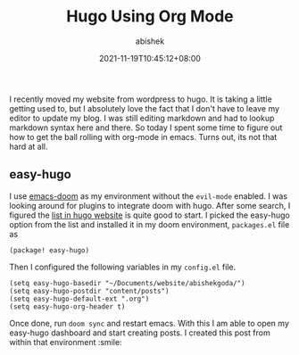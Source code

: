 #+TITLE: Hugo Using Org Mode
#+DATE: 2021-11-19T10:45:12+08:00
#+TAGS[]: setup, hugo, emacs, org-mode, publish-flow
#+DESCRIPTION: Setting up a editing workflow using emacs, org mode, hugo to keep my website updated.
#+TYPE: post
#+AUTHOR: abishek
#+URL: /hugo-using-org-mode/
#+CATEGORIES[]: Tech


I recently moved my website from wordpress to hugo. It is taking a little getting used to, but I absolutely love the fact that I don't have to leave my editor to update my blog. I was still editing markdown and had to lookup markdown syntax here and there. So today I spent some time to figure out how to get the ball rolling with org-mode in emacs. Turns out, its not that hard at all.

** easy-hugo

I use [[https://github.com/hlissner/doom-emacs][emacs-doom]] as my environment without the =evil-mode= enabled. I was looking around for plugins to integrate doom with hugo. After some search, I figured the [[https://gohugo.io/tools/editors/#emacs][list in hugo website]] is quite good to start. I picked the easy-hugo option from the list and installed it in my doom environment, =packages.el= file as
#+begin_src elisp
(package! easy-hugo)
#+end_src

Then I configured the following variables in my =config.el= file.
#+begin_src elisp
(setq easy-hugo-basedir "~/Documents/website/abishekgoda/")
(setq easy-hugo-postdir "content/posts")
(setq easy-hugo-default-ext ".org")
(setq easy-hugo-org-header t)
#+end_src

Once done, run =doom sync= and restart emacs. With this I am able to open my easy-hugo dashboard and start creating posts. I created this post from within that environment :smile:
